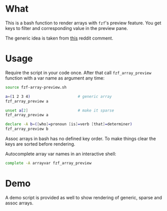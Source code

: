 * What

This is a bash function to render arrays with =fzf='s preview
feature. You get keys to filter and corresponding value in the preview
pane.

The generic idea is taken from [[https://www.reddit.com/r/bash/comments/o9djvn/arrays_with_fzf/h3alju1][this]] reddit comment.

* Usage

Require the script in your code once. After that call
=fzf_array_preview= function with a var name as argument any time:

#+begin_src bash
  source fzf-array-preview.sh

  a=(1 2 3 4)                     # generic array
  fzf_array_preview a

  unset a[2]                      # make it sparse
  fzf_array_preview a

  declare -A b=([who]=pronoun [is]=verb [that]=determiner)
  fzf_array_preview b
#+end_src

Assoc arrays in bash has no defined key order. To make things clear
the keys are sorted before rendering.

Autocomplete array var names in an interactive shell:

#+begin_src bash
complete -A arrayvar fzf_array_preview
#+end_src

* Demo

A demo script is provided as well to show rendering of generic, sparse
and assoc arrays.
